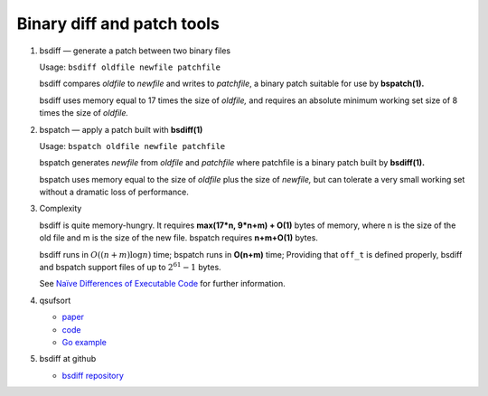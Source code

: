 ***************************
Binary diff and patch tools
***************************

#. bsdiff — generate a patch between two binary files

   Usage: ``bsdiff oldfile newfile patchfile``

   bsdiff compares *oldfile* to *newfile* and writes to *patchfile*,
   a binary patch suitable for use by **bspatch(1).**  

   bsdiff uses memory equal to 17 times the size of *oldfile,* 
   and requires an absolute minimum working set size of 8 times 
   the size of *oldfile.*

#. bspatch — apply a patch built with **bsdiff(1)**

   Usage: ``bspatch oldfile newfile patchfile``

   bspatch generates *newfile* from *oldfile* and *patchfile* 
   where patchfile is a binary patch built by **bsdiff(1).**

   bspatch uses memory equal to the size of *oldfile* plus the size of *newfile,* 
   but can tolerate a very small working set without a dramatic loss of performance.

#. Complexity
   
   bsdiff is quite memory-hungry. It requires **max(17*n, 9*n+m) + O(1)** bytes of memory, 
   where n is the size of the old file and m is the size of the new file. bspatch requires 
   **n+m+O(1)** bytes.

   bsdiff runs in :math:`O((n+m) \log n)` time; bspatch runs in **O(n+m)** time;
   Providing that ``off_t`` is defined properly, bsdiff and bspatch support files 
   of up to :math:`2^{61}-1` bytes.

   See `Naïve Differences of Executable Code <http://www.daemonology.net/papers/bsdiff.pdf>`_ 
   for further information.

#. qsufsort
   
   - `paper <http://www.larsson.dogma.net/ssrev-tr.pdf>`_
   - `code  <http://www.larsson.dogma.net/qsufsort.c>`_
   - `Go example <https://golang.org/src/index/suffixarray/qsufsort.go>`_
     
#. bsdiff at github
   
   - `bsdiff repository <https://github.com/mendsley/bsdiff.git>`_